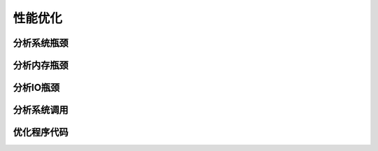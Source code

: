 性能优化
========

分析系统瓶颈
------------


分析内存瓶颈
------------


分析IO瓶颈
----------


分析系统调用
------------


优化程序代码
------------




